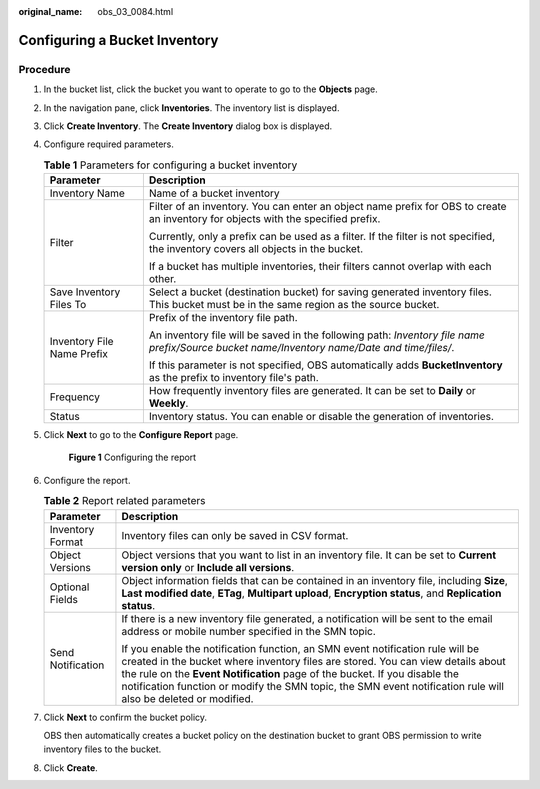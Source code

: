 :original_name: obs_03_0084.html

.. _obs_03_0084:

Configuring a Bucket Inventory
==============================

Procedure
---------

#. In the bucket list, click the bucket you want to operate to go to the **Objects** page.

#. In the navigation pane, click **Inventories**. The inventory list is displayed.

#. Click **Create Inventory**. The **Create Inventory** dialog box is displayed.

#. Configure required parameters.

   .. table:: **Table 1** Parameters for configuring a bucket inventory

      +-----------------------------------+---------------------------------------------------------------------------------------------------------------------------------------------+
      | Parameter                         | Description                                                                                                                                 |
      +===================================+=============================================================================================================================================+
      | Inventory Name                    | Name of a bucket inventory                                                                                                                  |
      +-----------------------------------+---------------------------------------------------------------------------------------------------------------------------------------------+
      | Filter                            | Filter of an inventory. You can enter an object name prefix for OBS to create an inventory for objects with the specified prefix.           |
      |                                   |                                                                                                                                             |
      |                                   | Currently, only a prefix can be used as a filter. If the filter is not specified, the inventory covers all objects in the bucket.           |
      |                                   |                                                                                                                                             |
      |                                   | If a bucket has multiple inventories, their filters cannot overlap with each other.                                                         |
      +-----------------------------------+---------------------------------------------------------------------------------------------------------------------------------------------+
      | Save Inventory Files To           | Select a bucket (destination bucket) for saving generated inventory files. This bucket must be in the same region as the source bucket.     |
      +-----------------------------------+---------------------------------------------------------------------------------------------------------------------------------------------+
      | Inventory File Name Prefix        | Prefix of the inventory file path.                                                                                                          |
      |                                   |                                                                                                                                             |
      |                                   | An inventory file will be saved in the following path: *Inventory file name prefix/Source bucket name/Inventory name/Date and time/files/*. |
      |                                   |                                                                                                                                             |
      |                                   | If this parameter is not specified, OBS automatically adds **BucketInventory** as the prefix to inventory file's path.                      |
      +-----------------------------------+---------------------------------------------------------------------------------------------------------------------------------------------+
      | Frequency                         | How frequently inventory files are generated. It can be set to **Daily** or **Weekly**.                                                     |
      +-----------------------------------+---------------------------------------------------------------------------------------------------------------------------------------------+
      | Status                            | Inventory status. You can enable or disable the generation of inventories.                                                                  |
      +-----------------------------------+---------------------------------------------------------------------------------------------------------------------------------------------+

#. Click **Next** to go to the **Configure Report** page.


   .. figure:: /_static/images/en-us_image_0000001225983381.png
      :alt: **Figure 1** Configuring the report

      **Figure 1** Configuring the report

#. Configure the report.

   .. table:: **Table 2** Report related parameters

      +-----------------------------------+-------------------------------------------------------------------------------------------------------------------------------------------------------------------------------------------------------------------------------------------------------------------------------------------------------------------------------------------------------------------+
      | Parameter                         | Description                                                                                                                                                                                                                                                                                                                                                       |
      +===================================+===================================================================================================================================================================================================================================================================================================================================================================+
      | Inventory Format                  | Inventory files can only be saved in CSV format.                                                                                                                                                                                                                                                                                                                  |
      +-----------------------------------+-------------------------------------------------------------------------------------------------------------------------------------------------------------------------------------------------------------------------------------------------------------------------------------------------------------------------------------------------------------------+
      | Object Versions                   | Object versions that you want to list in an inventory file. It can be set to **Current version only** or **Include all versions**.                                                                                                                                                                                                                                |
      +-----------------------------------+-------------------------------------------------------------------------------------------------------------------------------------------------------------------------------------------------------------------------------------------------------------------------------------------------------------------------------------------------------------------+
      | Optional Fields                   | Object information fields that can be contained in an inventory file, including **Size**, **Last modified date**, **ETag**, **Multipart upload**, **Encryption status**, and **Replication status**.                                                                                                                                                              |
      +-----------------------------------+-------------------------------------------------------------------------------------------------------------------------------------------------------------------------------------------------------------------------------------------------------------------------------------------------------------------------------------------------------------------+
      | Send Notification                 | If there is a new inventory file generated, a notification will be sent to the email address or mobile number specified in the SMN topic.                                                                                                                                                                                                                         |
      |                                   |                                                                                                                                                                                                                                                                                                                                                                   |
      |                                   | If you enable the notification function, an SMN event notification rule will be created in the bucket where inventory files are stored. You can view details about the rule on the **Event Notification** page of the bucket. If you disable the notification function or modify the SMN topic, the SMN event notification rule will also be deleted or modified. |
      +-----------------------------------+-------------------------------------------------------------------------------------------------------------------------------------------------------------------------------------------------------------------------------------------------------------------------------------------------------------------------------------------------------------------+

#. Click **Next** to confirm the bucket policy.

   OBS then automatically creates a bucket policy on the destination bucket to grant OBS permission to write inventory files to the bucket.

#. Click **Create**.
